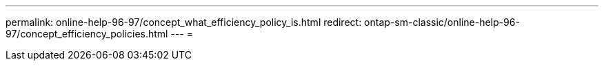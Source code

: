 ---
permalink: online-help-96-97/concept_what_efficiency_policy_is.html 
redirect: ontap-sm-classic/online-help-96-97/concept_efficiency_policies.html 
---
= 


